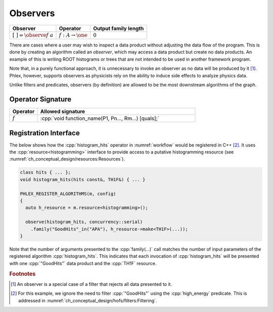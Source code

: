 Observers
---------

+---------------------------------+--------------------------------------+----------------------+
| **Observer**                    | Operator                             | Output family length |
+=================================+======================================+======================+
| :math:`[\ \ ] = \observe{f}\ a` | :math:`f: A \rightarrow \one`        | :math:`0`            |
+---------------------------------+--------------------------------------+----------------------+

There are cases where a user may wish to inspect a data product without adjusting the data flow of the program.
This is done by creating an algorithm called an *observer*, which may access a data product but create no data products.
An example of this is writing ROOT histograms or trees that are not intended to be used in another framework program.

Note that, in a purely functional approach, it is unnecessary to invoke an observer as no data will be produced by it [#reject]_.
Phlex, however, supports observers as physicists rely on the ability to induce side effects to analyze physics data.

Unlike filters and predicates, observers (by definition) are allowed to be the most downstream algorithms of the graph.

Operator Signature
^^^^^^^^^^^^^^^^^^

.. table::
    :widths: 15 85

    +--------------+------------------------------------------------------+
    | **Operator** | **Allowed signature**                                |
    +==============+======================================================+
    | :math:`f`    | :cpp:`void function_name(P1, Pn..., Rm...) [quals];` |
    +--------------+------------------------------------------------------+

Registration Interface
^^^^^^^^^^^^^^^^^^^^^^

The below shows how the :cpp:`histogram_hits` operator in :numref:`workflow` would be registered in C++ [#ffilter]_.
It uses the :cpp:`resource<histogramming>` interface to provide access to a putative histogramming resource (see :numref:`ch_conceptual_design/resources:Resources`).

.. code:: c++

   class hits { ... };
   void histogram_hits(hits const&, TH1F&) { ... }

   PHLEX_REGISTER_ALGORITHMS(m, config)
   {
     auto h_resource = m.resource<histogramming>();

     observe(histogram_hits, concurrency::serial)
       .family("GoodHits"_in("APA"), h_resource->make<TH1F>(...));
   }

Note that the number of arguments presented to the :cpp:`family(...)` call matches the number of input parameters of the registered algorithm :cpp:`histogram_hits`.
This indicates that each invocation of :cpp:`histogram_hits` will be presented with one :cpp:`"GoodHits"` data product and the :cpp:`TH1F` resource.

.. rubric:: Footnotes

.. [#reject] An observer is a special case of a filter that rejects all data presented to it.
.. [#ffilter] For this example, we ignore the need to filter :cpp:`"GoodHits"` using the :cpp:`high_energy` predicate.
              This is addressed in :numref:`ch_conceptual_design/hofs/filters:Filtering`.
